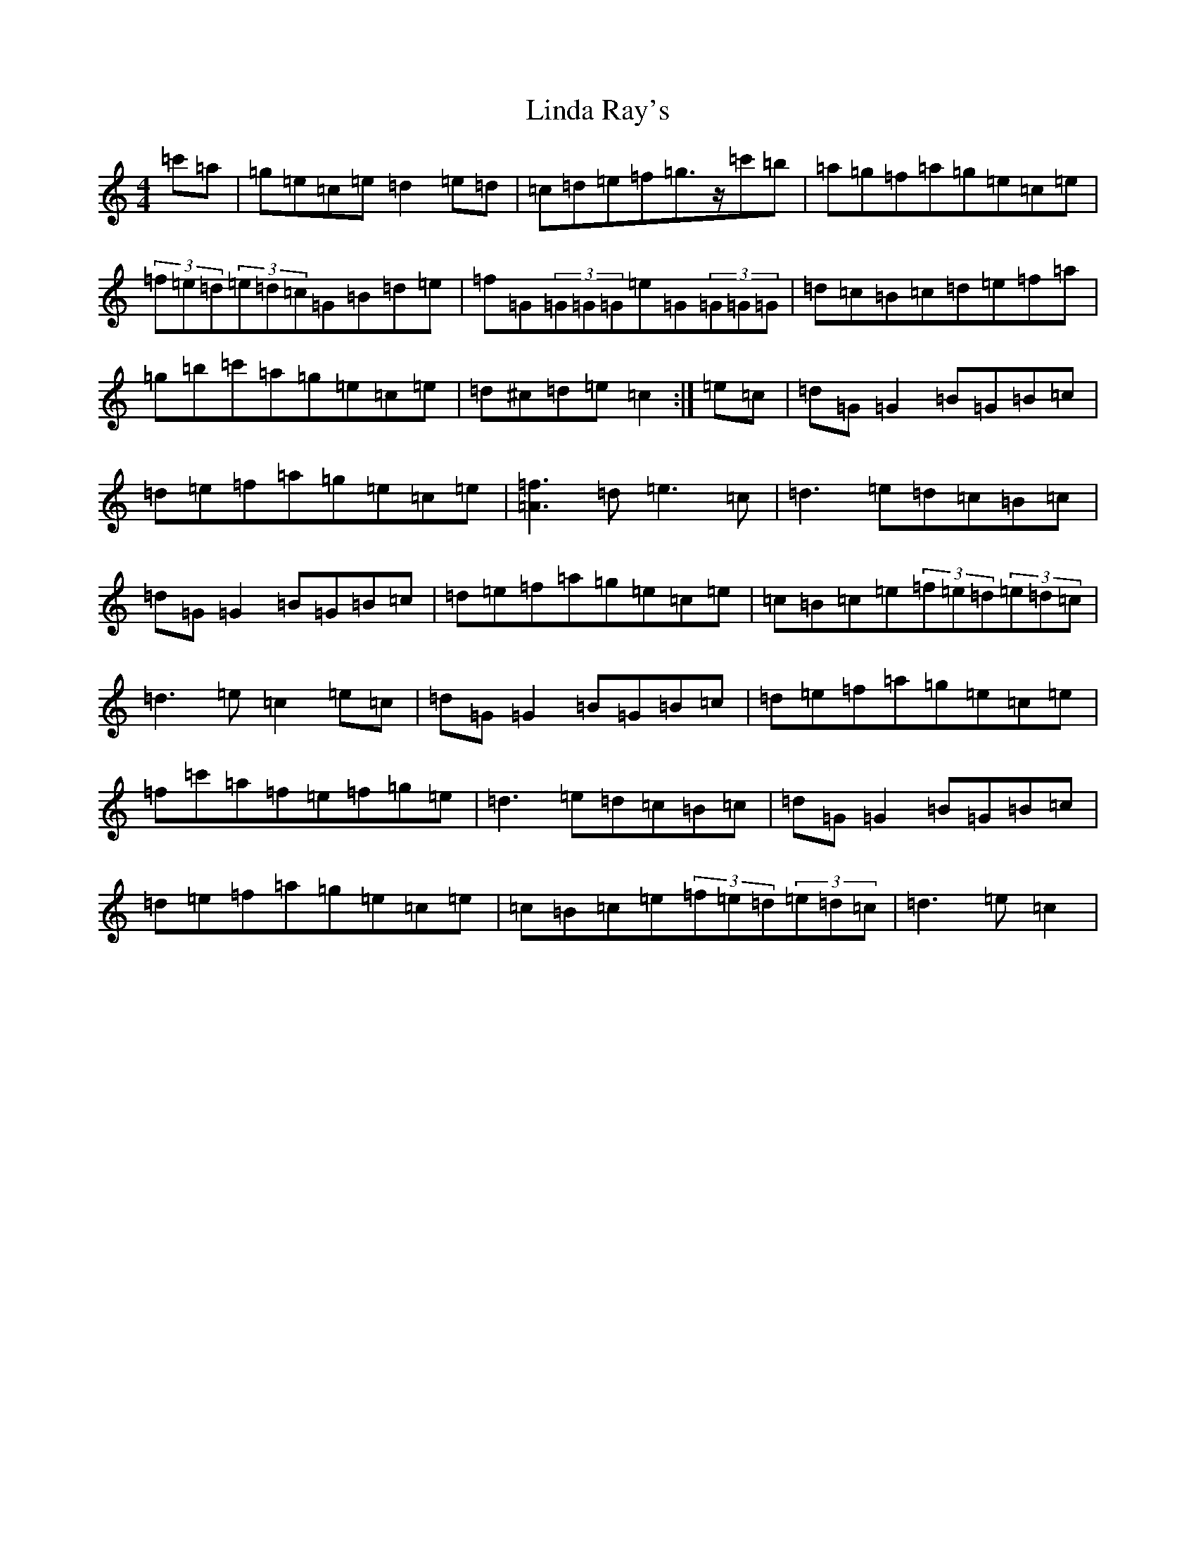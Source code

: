 X: 12493
T: Linda Ray's
S: https://thesession.org/tunes/10520#setting10520
Z: A Major
R: reel
M: 4/4
L: 1/8
K: C Major
=c'=a|=g=e=c=e=d2=e=d|=c=d=e=f=g>z=c'=b|=a=g=f=a=g=e=c=e|(3=f=e=d(3=e=d=c=G=B=d=e|=f=G(3=G=G=G=e=G(3=G=G=G|=d=c=B=c=d=e=f=a|=g=b=c'=a=g=e=c=e|=d^c=d=e=c2:|=e=c|=d=G=G2=B=G=B=c|=d=e=f=a=g=e=c=e|[=A3=f3]=d=e3=c|=d3=e=d=c=B=c|=d=G=G2=B=G=B=c|=d=e=f=a=g=e=c=e|=c=B=c=e(3=f=e=d(3=e=d=c|=d3=e=c2=e=c|=d=G=G2=B=G=B=c|=d=e=f=a=g=e=c=e|=f=c'=a=f=e=f=g=e|=d3=e=d=c=B=c|=d=G=G2=B=G=B=c|=d=e=f=a=g=e=c=e|=c=B=c=e(3=f=e=d(3=e=d=c|=d3=e=c2|